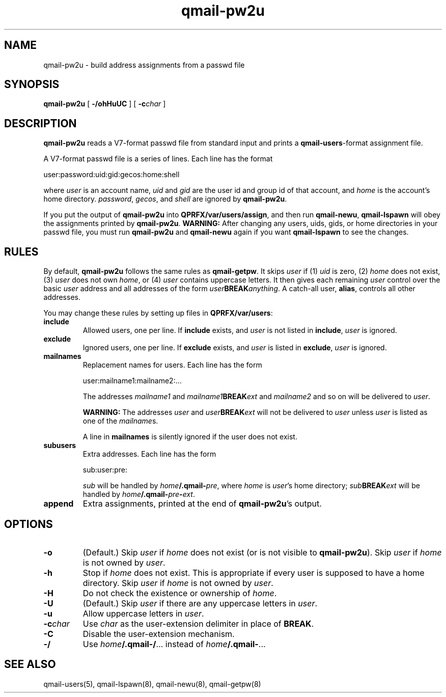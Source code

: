 .TH qmail-pw2u 8
.SH NAME
qmail-pw2u \- build address assignments from a passwd file
.SH SYNOPSIS
.B qmail-pw2u
[
.B \-/ohHuUC
]
[
.B \-c\fIchar
]
.SH DESCRIPTION
.B qmail-pw2u
reads a V7-format passwd file from standard input
and prints a
.BR qmail-users -format
assignment file.

A V7-format passwd file is a series of lines.
Each line has the format

.EX
   user:password:uid:gid:gecos:home:shell
.EE

where
.I user
is an account name,
.I uid
and
.I gid
are the user id and group id of that account,
and
.I home
is the account's home directory.
.IR password ,
.IR gecos ,
and
.I shell
are ignored by
.BR qmail-pw2u .

If you put the output of
.B qmail-pw2u
into
.BR QPRFX/var/users/assign ,
and then run
.BR qmail-newu ,
.B qmail-lspawn
will obey the assignments printed by
.BR qmail-pw2u .
.B WARNING:
After changing any users, uids, gids, or home directories
in your passwd file,
you must run
.B qmail-pw2u
and
.B qmail-newu
again if you want
.B qmail-lspawn
to see the changes.
.SH RULES
By default,
.B qmail-pw2u
follows the same rules as
.BR qmail-getpw .
It skips
.I user
if (1)
.I uid
is zero,
(2)
.I home
does not exist,
(3)
.I user
does not own
.IR home ,
or
(4)
.I user
contains uppercase letters.
It then gives each remaining
.I user
control over the basic
.I user
address and
all addresses of the form
.IR user\fBBREAK\fIanything\fR .
A catch-all user,
.BR alias ,
controls all other addresses.

You may change these rules by setting up files in
.BR QPRFX/var/users :
.TP
.B include
Allowed users, one per line.
If
.B include
exists, and
.I user
is not listed in
.BR include ,
.I user
is ignored.
.TP
.B exclude
Ignored users, one per line.
If
.B exclude
exists, and
.I user
is listed in
.BR exclude ,
.I user
is ignored.
.TP
.B mailnames
Replacement names for users.
Each line has the form

.EX
   user:mailname1:mailname2:...
.EE

The addresses
.I mailname1
and
.I mailname1\fBBREAK\fIext
and
.I mailname2
and so on will be delivered
to
.IR user .

.B WARNING:
The addresses
.I user
and
.I user\fBBREAK\fIext
will not be delivered to
.I user
unless
.I user
is listed as one of the
.IR mailname s.

A line in
.B mailnames
is silently ignored if the user does not exist.
.TP
.B subusers
Extra addresses.
Each line has the form

.EX
   sub:user:pre:
.EE

.I sub
will be handled by
.IR home\fB/.qmail\-\fIpre ,
where
.I home
is
.IR user 's
home directory;
.I sub\fBBREAK\fIext
will be handled by
.IR home\fB/.qmail\-\fIpre\fB\-\fIext .
.TP
.B append
Extra assignments,
printed at the end of
.BR qmail-pw2u 's
output.
.SH OPTIONS
.TP
.B \-o
(Default.)
Skip
.I user
if
.I home
does not exist (or is not visible to
.BR qmail-pw2u ).
Skip
.I user
if
.I home
is not owned by
.IR user .
.TP
.B \-h
Stop if
.I home
does not exist.
This is appropriate if every user is supposed to have a home directory.
Skip
.I user
if
.I home
is not owned by
.IR user .
.TP
.B \-H
Do not check the existence or ownership of
.IR home .
.TP
.B \-U
(Default.)
Skip
.I user
if there are any uppercase letters in
.IR user .
.TP
.B \-u
Allow uppercase letters in
.IR user .
.TP
.B \-c\fIchar
Use
.I char
as the user-extension delimiter
in place of
.BR BREAK .
.TP
.B \-C
Disable the user-extension mechanism.
.TP
.B \-/
Use
.IR home\fB/.qmail\-/ ...
instead of
.IR home\fB/.qmail\- ...
.SH "SEE ALSO"
qmail-users(5),
qmail-lspawn(8),
qmail-newu(8),
qmail-getpw(8)
